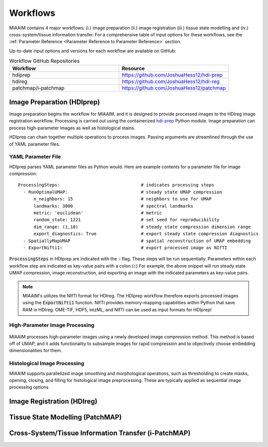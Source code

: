 .. _Workflows to Workflows:

Workflows
=========

MIAAIM contains 4 major workflows: (i.) image preparation (ii.) image registration
(iii.) tissue state modelling and (iv.) cross-system/tissue information transfer.
For a comprehensive table of input options for these workflows, see the
:ref:`Parameter Reference <Parameter Reference to Parameter Reference>` section.

Up-to-date input options and versions for each workflow are available on GitHub:

.. _Workflow GitHub Repositories to Workflow GitHub Repositories:
.. list-table:: Workflow GitHub Repositories
   :widths: 25 25
   :header-rows: 1

   * - Workflow
     - Resource
   * - hdiprep
     - https://github.com/JoshuaHess12/hdi-prep
   * - hdireg
     - https://github.com/JoshuaHess12/hdi-reg
   * - patchmap/i-patchmap
     - https://github.com/JoshuaHess12/patchmap

Image Preparation (HDIprep)
^^^^^^^^^^^^^^^^^^^^^^^^^^^
Image preparation begins the workflow for MIAAIM, and it is designed to provide
processed images to the HDIreg image registration workflow. Processing is carried out
using the containerized `hdi-prep <https://github.com/JoshuaHess12/hdi-prep>`_
Python module. Image preparation can process high-parameter images as well as
histological stains.

HDIprep can chain together multiple operations to process images. Passing arguments
are streamlined through the use of YAML parameter files.

YAML Parameter File
-------------------
HDIprep parses YAML parameter files as Python would. Here are example contents
for a parameter file for image compression:

::

    ProcessingSteps:                               # indicates processing steps
      - RunOptimalUMAP:                            # steady state UMAP compression
          n_neighbors: 15                          # neighbors to use for UMAP
          landmarks: 3000                          # spectral landmarks
          metric: 'euclidean'                      # metric
          random_state: 1221                       # set seed for reproducibility
          dim_range: (1,10)                        # steady state compression dimension range
          export_diagnostics: True                 # export steady state compression diagnostics
      - SpatiallyMapUMAP                           # spatial reconstruction of UMAP embedding
      - ExportNifti1:                              # export processed image as NIfTI

:code:`ProcessingSteps` in HDIprep are indicated
with the :code:`-` flag. These steps will be run sequentially. Parameters within each
workflow step are indicated as key-value pairs with a colon (:code:`:`) For example,
the above snippet will run steady state UMAP compression, image reconstruction,
and exporting an image with the indicated parameters as key-value pairs.

.. note::
    MIAAIM's utilizes the NIfTI format for HDIreg. The HDIprep workflow therefore
    exports processed images using the :code:`ExportNifti1`
    function. NIfTI provides memory-mapping capabilities within Python
    that save RAM in HDIreg. OME-TIF, HDF5, imzML, and NIfTI can be used as input
    formats for HDIprep!

High-Parameter Image Processing
-------------------------------

.. figure:: Figure2-5-panelA.pdf
   :width: 100%

MIAAIM processes high-parameter images using a newly developed image
compression method. This method is based off of UMAP, and it adds functionality
to subsample images for rapid compression and to objectively choose embedding
dimensionalities for them.

Histological Image Processing
-----------------------------
MIAAIM supports parallelized image smoothing and morphological operations, such
as thresholding to create masks, opening, closing, and filling for histological
image preprocessing. These are typically applied as sequential image processing
options

Image Registration (HDIreg)
^^^^^^^^^^^^^^^^^^^^^^^^^^^

.. figure:: Figure2-5-panelB.pdf
   :width: 100%

Tissue State Modelling (PatchMAP)
^^^^^^^^^^^^^^^^^^^^^^^^^^^^^^^^^

.. figure:: Figure-4-1.pdf
   :width: 100%

Cross-System/Tissue Information Transfer (i-PatchMAP)
^^^^^^^^^^^^^^^^^^^^^^^^^^^^^^^^^^^^^^^^^^^^^^^^^^^^^
